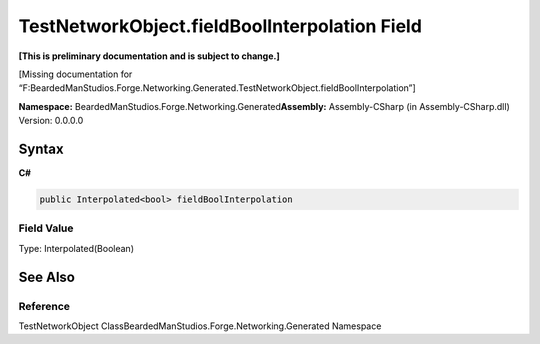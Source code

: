 TestNetworkObject.fieldBoolInterpolation Field
==============================================

**[This is preliminary documentation and is subject to change.]**

[Missing documentation for
“F:BeardedManStudios.Forge.Networking.Generated.TestNetworkObject.fieldBoolInterpolation”]

**Namespace:** BeardedManStudios.Forge.Networking.Generated\ **Assembly:** Assembly-CSharp
(in Assembly-CSharp.dll) Version: 0.0.0.0

Syntax
------

**C#**\ 

.. code:: c#

   public Interpolated<bool> fieldBoolInterpolation

Field Value
~~~~~~~~~~~

Type: Interpolated(Boolean)

See Also
--------

Reference
~~~~~~~~~

TestNetworkObject ClassBeardedManStudios.Forge.Networking.Generated
Namespace

